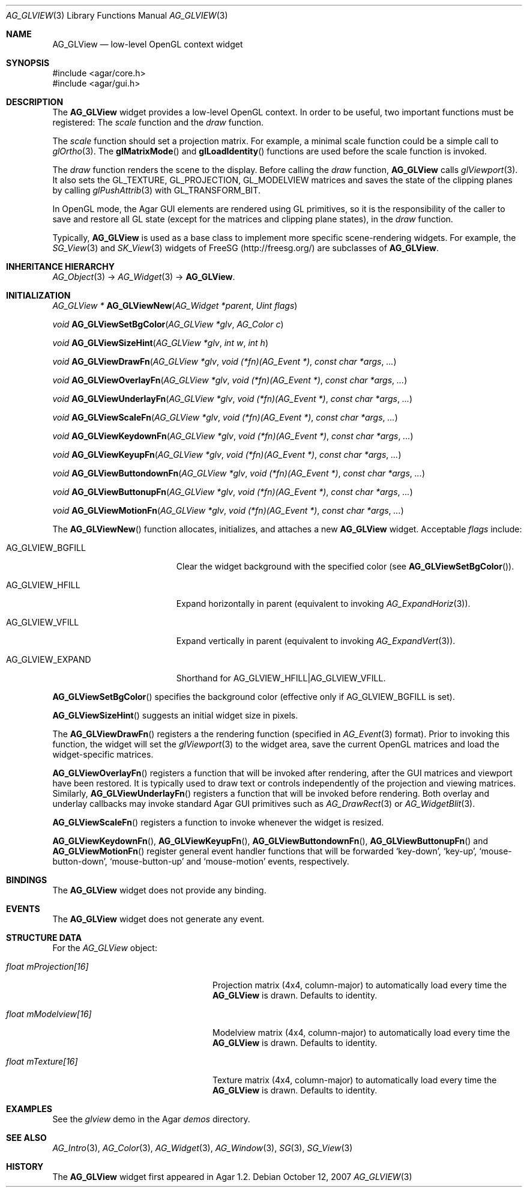 .\" Copyright (c) 2007-2012 Hypertriton, Inc. <http://hypertriton.com/>
.\" All rights reserved.
.\"
.\" Redistribution and use in source and binary forms, with or without
.\" modification, are permitted provided that the following conditions
.\" are met:
.\" 1. Redistributions of source code must retain the above copyright
.\"    notice, this list of conditions and the following disclaimer.
.\" 2. Redistributions in binary form must reproduce the above copyright
.\"    notice, this list of conditions and the following disclaimer in the
.\"    documentation and/or other materials provided with the distribution.
.\" 
.\" THIS SOFTWARE IS PROVIDED BY THE AUTHOR ``AS IS'' AND ANY EXPRESS OR
.\" IMPLIED WARRANTIES, INCLUDING, BUT NOT LIMITED TO, THE IMPLIED
.\" WARRANTIES OF MERCHANTABILITY AND FITNESS FOR A PARTICULAR PURPOSE
.\" ARE DISCLAIMED. IN NO EVENT SHALL THE AUTHOR BE LIABLE FOR ANY DIRECT,
.\" INDIRECT, INCIDENTAL, SPECIAL, EXEMPLARY, OR CONSEQUENTIAL DAMAGES
.\" (INCLUDING BUT NOT LIMITED TO, PROCUREMENT OF SUBSTITUTE GOODS OR
.\" SERVICES; LOSS OF USE, DATA, OR PROFITS; OR BUSINESS INTERRUPTION)
.\" HOWEVER CAUSED AND ON ANY THEORY OF LIABILITY, WHETHER IN CONTRACT,
.\" STRICT LIABILITY, OR TORT (INCLUDING NEGLIGENCE OR OTHERWISE) ARISING
.\" IN ANY WAY OUT OF THE USE OF THIS SOFTWARE EVEN IF ADVISED OF THE
.\" POSSIBILITY OF SUCH DAMAGE.
.\"
.Dd October 12, 2007
.Dt AG_GLVIEW 3
.Os
.ds vT Agar API Reference
.ds oS Agar 1.2
.Sh NAME
.Nm AG_GLView
.Nd low-level OpenGL context widget
.Sh SYNOPSIS
.Bd -literal
#include <agar/core.h>
#include <agar/gui.h>
.Ed
.Sh DESCRIPTION
The
.Nm
widget provides a low-level OpenGL context.
In order to be useful, two important functions must be registered: The
.Em scale
function and the
.Em draw
function.
.Pp
The
.Em scale
function should set a projection matrix.
For example, a minimal scale function could be a simple call to
.Xr glOrtho 3 .
The
.Fn glMatrixMode
and
.Fn glLoadIdentity
functions are used before the scale function is invoked.
.Pp
The
.Em draw
function renders the scene to the display.
Before calling the
.Em draw
function,
.Nm
calls
.Xr glViewport 3 .
It also sets the
.Dv GL_TEXTURE ,
.Dv GL_PROJECTION ,
.Dv GL_MODELVIEW
matrices and saves the state of the clipping planes by calling
.Xr glPushAttrib 3
with
.Dv GL_TRANSFORM_BIT .
.Pp
In OpenGL mode, the Agar GUI elements are rendered using GL primitives, so
it is the responsibility of the caller to save and restore all GL state
(except for the matrices and clipping plane states), in the
.Em draw
function.
.Pp
Typically,
.Nm
is used as a base class to implement more specific scene-rendering widgets.
For example, the
.Xr SG_View 3
and
.Xr SK_View 3
widgets of FreeSG (http://freesg.org/) are subclasses of
.Nm .
.Sh INHERITANCE HIERARCHY
.Xr AG_Object 3 ->
.Xr AG_Widget 3 ->
.Nm .
.Sh INITIALIZATION
.nr nS 1
.Ft "AG_GLView *"
.Fn AG_GLViewNew "AG_Widget *parent" "Uint flags"
.Pp
.Ft "void"
.Fn AG_GLViewSetBgColor "AG_GLView *glv" "AG_Color c"
.Pp
.Ft void
.Fn AG_GLViewSizeHint "AG_GLView *glv" "int w" "int h"
.Pp
.Ft void
.Fn AG_GLViewDrawFn "AG_GLView *glv" "void (*fn)(AG_Event *)" "const char *args" "..."
.Pp
.Ft void
.Fn AG_GLViewOverlayFn "AG_GLView *glv" "void (*fn)(AG_Event *)" "const char *args" "..."
.Pp
.Ft void
.Fn AG_GLViewUnderlayFn "AG_GLView *glv" "void (*fn)(AG_Event *)" "const char *args" "..."
.Pp
.Ft void
.Fn AG_GLViewScaleFn "AG_GLView *glv" "void (*fn)(AG_Event *)" "const char *args" "..."
.Pp
.Ft void
.Fn AG_GLViewKeydownFn "AG_GLView *glv" "void (*fn)(AG_Event *)" "const char *args" "..."
.Pp
.Ft void
.Fn AG_GLViewKeyupFn "AG_GLView *glv" "void (*fn)(AG_Event *)" "const char *args" "..."
.Pp
.Ft void
.Fn AG_GLViewButtondownFn "AG_GLView *glv" "void (*fn)(AG_Event *)" "const char *args" "..."
.Pp
.Ft void
.Fn AG_GLViewButtonupFn "AG_GLView *glv" "void (*fn)(AG_Event *)" "const char *args" "..."
.Pp
.Ft void
.Fn AG_GLViewMotionFn "AG_GLView *glv" "void (*fn)(AG_Event *)" "const char *args" "..."
.Pp
.nr nS 0
The
.Fn AG_GLViewNew
function allocates, initializes, and attaches a new
.Nm
widget.
Acceptable
.Fa flags
include:
.Pp
.Bl -tag -width "AG_GLVIEW_EXPAND "
.It AG_GLVIEW_BGFILL
Clear the widget background with the specified color (see
.Fn AG_GLViewSetBgColor ) .
.It AG_GLVIEW_HFILL
Expand horizontally in parent (equivalent to invoking
.Xr AG_ExpandHoriz 3 ) .
.It AG_GLVIEW_VFILL
Expand vertically in parent (equivalent to invoking
.Xr AG_ExpandVert 3 ) .
.It AG_GLVIEW_EXPAND
Shorthand for
.Dv AG_GLVIEW_HFILL|AG_GLVIEW_VFILL .
.El
.Pp
.Fn AG_GLViewSetBgColor
specifies the background color (effective only if
.Dv AG_GLVIEW_BGFILL
is set).
.Pp
.Fn AG_GLViewSizeHint
suggests an initial widget size in pixels.
.Pp
The
.Fn AG_GLViewDrawFn
registers a the rendering function (specified in
.Xr AG_Event 3
format).
Prior to invoking this function, the widget will set the
.Xr glViewport 3
to the widget area, save the current OpenGL matrices and load the
widget-specific matrices.
.Pp
.Fn AG_GLViewOverlayFn
registers a function that will be invoked after rendering, after the
GUI matrices and viewport have been restored.
It is typically used to draw text or controls independently of the
projection and viewing matrices.
Similarly,
.Fn AG_GLViewUnderlayFn
registers a function that will be invoked before rendering.
Both overlay and underlay callbacks may invoke standard Agar GUI
primitives such as
.Xr AG_DrawRect 3
or
.Xr AG_WidgetBlit 3 .
.Pp
.Fn AG_GLViewScaleFn
registers a function to invoke whenever the widget is resized.
.Pp
.Fn AG_GLViewKeydownFn ,
.Fn AG_GLViewKeyupFn ,
.Fn AG_GLViewButtondownFn ,
.Fn AG_GLViewButtonupFn
and
.Fn AG_GLViewMotionFn
register general event handler functions that will be forwarded
.Sq key-down ,
.Sq key-up ,
.Sq mouse-button-down ,
.Sq mouse-button-up
and
.Sq mouse-motion
events, respectively.
.Sh BINDINGS
The
.Nm
widget does not provide any binding.
.Sh EVENTS
The
.Nm
widget does not generate any event.
.Sh STRUCTURE DATA
For the
.Ft AG_GLView
object:
.Pp
.Bl -tag -width "float mProjection[16] "
.It Ft float mProjection[16]
Projection matrix (4x4, column-major) to automatically load every time the
.Nm
is drawn.
Defaults to identity.
.It Ft float mModelview[16]
Modelview matrix (4x4, column-major) to automatically load every time the
.Nm
is drawn.
Defaults to identity.
.It Ft float mTexture[16]
Texture matrix (4x4, column-major) to automatically load every time the
.Nm
is drawn.
Defaults to identity.
.El
.Sh EXAMPLES
See the
.Pa glview
demo in the Agar
.Pa demos
directory.
.Sh SEE ALSO
.Xr AG_Intro 3 ,
.Xr AG_Color 3 ,
.Xr AG_Widget 3 ,
.Xr AG_Window 3 ,
.Xr SG 3 ,
.Xr SG_View 3
.Sh HISTORY
The
.Nm
widget first appeared in Agar 1.2.
